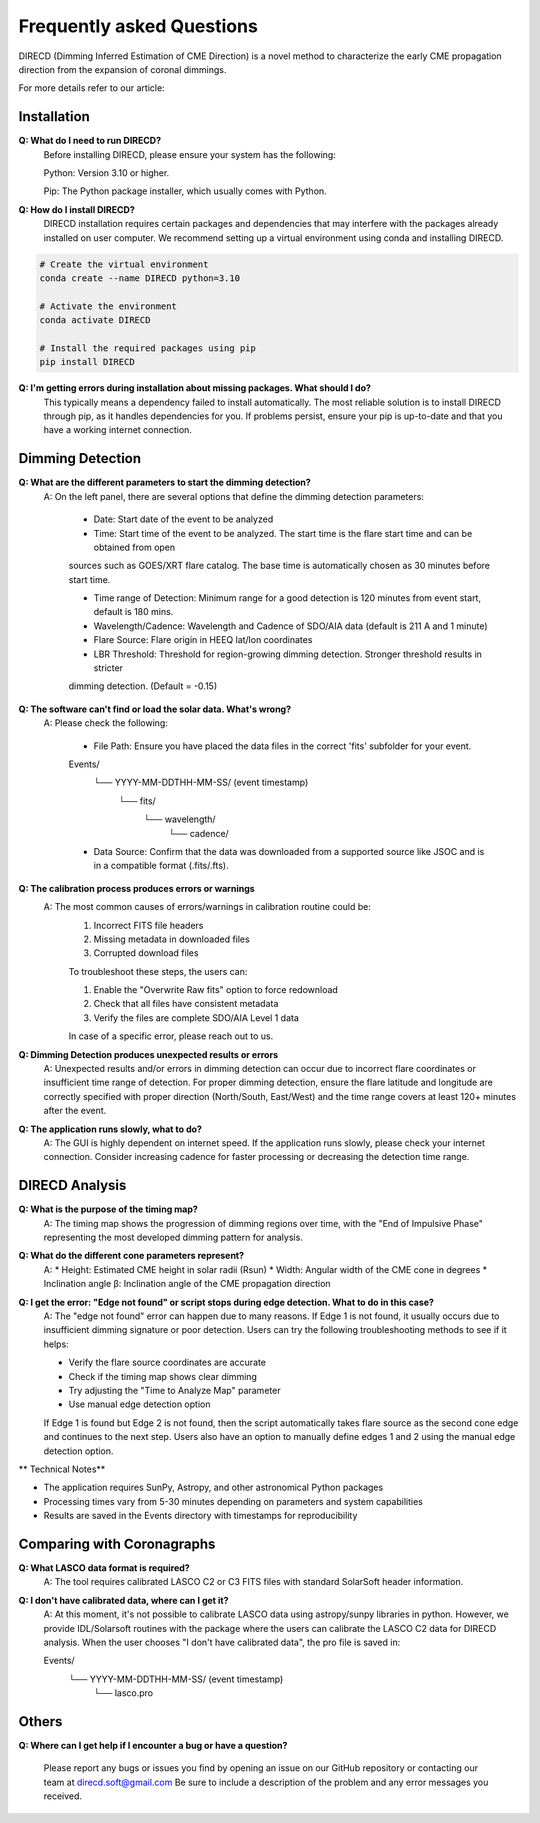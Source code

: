 
Frequently asked Questions
=================

DIRECD (Dimming Inferred Estimation of CME Direction) is a novel method
to characterize the early CME propagation direction from the expansion of coronal dimmings. 

For more details refer to our article: 


Installation
------------

**Q: What do I need to run DIRECD?**
    Before installing DIRECD, please ensure your system has the following:

    Python: Version 3.10 or higher.

    Pip: The Python package installer, which usually comes with Python.

**Q: How do I install DIRECD?**
    DIRECD installation requires certain packages and dependencies that may interfere with the packages already installed on user computer.
    We recommend setting up a virtual environment using conda and installing DIRECD.

.. code-block:: bash

    # Create the virtual environment
    conda create --name DIRECD python=3.10

    # Activate the environment
    conda activate DIRECD

    # Install the required packages using pip
    pip install DIRECD

**Q: I'm getting errors during installation about missing packages. What should I do?**
     This typically means a dependency failed to install automatically. The most reliable solution is to install DIRECD through pip, as it handles dependencies for you. If problems persist, ensure your pip is up-to-date
     and that you have a working internet connection. 
     
.. code-block:: bash
    pip install --upgrade pip


Dimming Detection
------------

**Q: What are the different parameters to start the dimming detection?**
    A: On the left panel, there are several options that define the dimming detection parameters:

        * Date: Start date of the event to be analyzed

        * Time: Start time of the event to be analyzed. The start time is the flare start time and can be obtained from open
        sources such as GOES/XRT flare catalog. The base time is automatically chosen as 30 minutes before start time.

        * Time range of Detection: Minimum range for a good detection is 120 minutes from event start, default is 180 mins.

        * Wavelength/Cadence: Wavelength and Cadence of SDO/AIA data (default is 211 A and 1 minute)

        * Flare Source: Flare origin in HEEQ lat/lon coordinates

        * LBR Threshold: Threshold for region-growing dimming detection. Stronger threshold results in stricter 
        dimming detection. (Default = -0.15)


**Q: The software can't find or load the solar data. What's wrong?**
    A: Please check the following:

        * File Path: Ensure you have placed the data files in the correct 'fits' subfolder for your event.

        Events/
            └── YYYY-MM-DDTHH-MM-SS/  (event timestamp)
                └── fits/
                    └── wavelength/
                        └── cadence/

        * Data Source: Confirm that the data was downloaded from a supported source like JSOC and is in a compatible format (.fits/.fts).

**Q: The calibration process produces errors or warnings**
    A: The most common causes of errors/warnings in calibration routine could be:
        1. Incorrect FITS file headers

        2. Missing metadata in downloaded files

        3. Corrupted download files

        To troubleshoot these steps, the users can:

        1. Enable the "Overwrite Raw fits" option to force redownload

        2. Check that all files have consistent metadata

        3. Verify the files are complete SDO/AIA Level 1 data

        In case of a specific error, please reach out to us.

**Q: Dimming Detection produces unexpected results or errors**
    A: Unexpected results and/or errors in dimming detection can occur due to incorrect flare coordinates 
    or insufficient time range of detection. For proper dimming detection, ensure the flare latitude and longitude are correctly specified with proper direction (North/South, East/West)
    and the time range covers at least 120+ minutes after the event.

**Q: The application runs slowly, what to do?** 
    A: The GUI is highly dependent on internet speed. If the application runs slowly, please check your internet connection.
    Consider increasing cadence for faster processing or decreasing the detection time range.


DIRECD Analysis
------------

**Q: What is the purpose of the timing map?**
    A: The timing map shows the progression of dimming regions over time, with the "End of Impulsive Phase" representing the most developed dimming pattern for analysis.

**Q: What do the different cone parameters represent?**
    A: 
    * Height: Estimated CME height in solar radii (Rsun)
    * Width: Angular width of the CME cone in degrees
    * Inclination angle β: Inclination angle of the CME propagation direction

**Q: I get the error: "Edge not found" or script stops during edge detection. What to do in this case?**
    A: The "edge not found" error can happen due to many reasons. If Edge 1 is not found, it usually occurs
    due to insufficient dimming signature or poor detection. Users can try the following troubleshooting methods 
    to see if it helps:

    * Verify the flare source coordinates are accurate
    * Check if the timing map shows clear dimming
    * Try adjusting the "Time to Analyze Map" parameter
    * Use manual edge detection option

    If Edge 1 is found but Edge 2 is not found, then the script automatically takes flare source as the second cone edge
    and continues to the next step. Users also have an option to manually define edges 1 and 2 using the manual edge detection option.

** Technical Notes**

* The application requires SunPy, Astropy, and other astronomical Python packages
* Processing times vary from 5-30 minutes depending on parameters and system capabilities
* Results are saved in the Events directory with timestamps for reproducibility


Comparing with Coronagraphs
------------

**Q: What LASCO data format is required?**
    A: The tool requires calibrated LASCO C2 or C3 FITS files with standard SolarSoft header information.

**Q: I don't have calibrated data, where can I get it?**
    A: At this moment, it's not possible to calibrate LASCO data using astropy/sunpy libraries in python.
    However, we provide IDL/Solarsoft routines with the package where the users can calibrate the LASCO C2 data for DIRECD analysis.
    When the user chooses "I don't have calibrated data", the pro file is saved in:

    Events/
        └── YYYY-MM-DDTHH-MM-SS/  (event timestamp)
                └── lasco.pro




Others
------------

**Q: Where can I get help if I encounter a bug or have a question?**

    Please report any bugs or issues you find by opening an issue on our GitHub repository or 
    contacting our team at direcd.soft@gmail.com 
    Be sure to include a description of the problem and any error messages you received.

